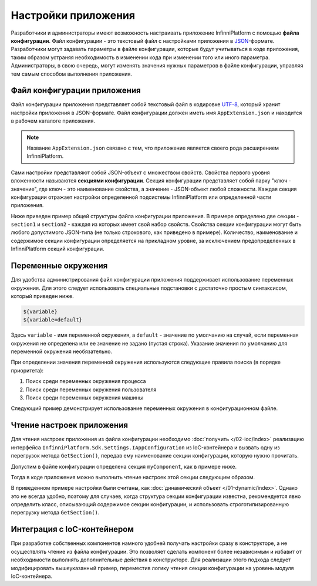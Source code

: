 .. index:: AppExtension.json

Настройки приложения
====================

Разработчики и администраторы имеют возможность настраивать приложение InfinniPlatform с помощью **файла конфигурации**.
Файл конфигурации - это текстовый файл с настройками приложения в JSON_-формате. Разработчики могут задавать параметры
в файле конфигурации, которые будут учитываться в коде приложения, таким образом устраняя необходимость в изменении кода
при изменении того или иного параметра. Администраторы, в свою очередь, могут изменять значения нужных параметров в файле
конфигурации, управляя тем самым способом выполнения приложения.


Файл конфигурации приложения
----------------------------

Файл конфигурации приложения представляет собой текстовый файл в кодировке UTF-8_, который хранит настройки приложения в JSON-формате.
Файл конфигурации должен иметь имя ``AppExtension.json`` и находится в рабочем каталоге приложения.

.. note:: Название ``AppExtension.json`` связано с тем, что приложение является своего рода расширением InfinniPlatform.

Сами настройки представляют собой JSON-объект с множеством свойств. Свойства первого уровня вложенности называются **секциями конфигурации**.
Секция конфигурации представляет собой парку "ключ - значение", где ключ - это наименование свойства, а значение - JSON-объект любой сложности.
Каждая секция конфигурации отражает настройки определенной подсистемы InfinniPlatform или определенной части приложения.

Ниже приведен пример общей структуры файла конфигурации приложения. В примере определено две секции - ``section1`` и ``section2`` -
каждая из которых имеет свой набор свойств. Свойства секции конфигурации могут быть любого допустимого JSON-типа (не только строкового,
как приведено в примере). Количество, наименование и содержимое секции конфигурации определяется на прикладном уровне, за исключением
предопределенных в InfinniPlatform секций конфигурации.

.. code-block:: js
   :emphasize-lines: 3,10
   :caption: AppExtension.json

    {
      /* Комментарий для section1 */
      "section1": {
        "Property11": "Value11",
        "Property12": "Value12",
        "Property13": "Value13",
        ...
      },
      /* Комментарий для section2 */
      "section2": {
        "Property21": "Value21",
        "Property22": "Value22",
        "Property23": "Value23",
        ...
      },
      ...
    }


.. index:: Environment Variable

Переменные окружения
--------------------

Для удобства администрирования файл конфигурации приложения поддерживает использование переменных окружения. Для этого
следует использовать специальные подстановки с достаточно простым синтаксисом, который приведен ниже.

.. code-block:: bash

    ${variable}
    ${variable=default}

Здесь ``variable`` - имя переменной окружения, а ``default`` - значение по умолчанию на случай, если переменная окружения
не определена или ее значение не задано (пустая строка). Указание значения по умолчанию для переменной окружения необязательно. 

При определении значения переменной окружения используются следующие правила поиска (в порядке приоритета):

#. Поиск среди переменных окружения процесса
#. Поиск среди переменных окружения пользователя
#. Поиск среди переменных окружения машины

Следующий пример демонстрирует использование переменных окружения в конфигурационном файле.

.. code-block:: js
   :caption: AppExtension.json

    {
      "myComponent": {
        "Property1": "${VARIABLE1}",
        "Property2": "${VARIABLE2=Value2}"
      },
      ...
    }


.. index:: IAppConfiguration
.. index:: IAppConfiguration.GetSection()

Чтение настроек приложения
--------------------------

Для чтения настроек приложения из файла конфигурации необходимо :doc:`получить </02-ioc/index>` реализацию интерфейса
``InfinniPlatform.Sdk.Settings.IAppConfiguration`` из IoC-контейнера и вызвать одну из перегрузок метода ``GetSection()``,
передав ему наименование секции конфигурации, которую нужно прочитать.

Допустим в файле конфигурации определена секция ``myComponent``, как в примере ниже. 

.. code-block:: js
   :caption: AppExtension.json

    {
      "myComponent": {
        "Property1": true,
        "Property2": 123,
        "Property3": "Abc"
      },
      ...
    }

Тогда в коде приложения можно выполнить чтение настроек этой секции следующим образом.

.. code-block:: js
   :emphasize-lines: 3,5

    public class MyComponent
    {
        public MyComponent(InfinniPlatform.Sdk.Settings.IAppConfiguration appConfiguration)
        {
            dynamic myComponentSettings = appConfiguration.GetSection("myComponent");
            bool property1 = myComponentSettings.Property1; // true
            int property2 = myComponentSettings.Property2; // 123
            string property3 = myComponentSettings.Property3; // "Abc"
    
            // ...
        }
    
        // ...
    }

В приведенном примере настройки были считаны, как :doc:`динамический объект </01-dynamic/index>`. Однако это не всегда удобно,
поэтому для случаев, когда структура секции конфигурации известна, рекомендуется явно определить класс, описывающий содержимое
секции конфигурации, и использовать строготипизированную перегрузку метода ``GetSection()``.

.. code-block:: js
   :emphasize-lines: 1,11,13

    public class MyComponentSettings
    {
        public bool Property1 { get; set; }
        public int Property2 { get; set; }
        public string Property3 { get; set; }
    }
    
    
    public class MyComponent
    {
        public MyComponent(InfinniPlatform.Sdk.Settings.IAppConfiguration appConfiguration)
        {
            var myComponentSettings = appConfiguration.GetSection<MyComponentSettings>("myComponent");
            bool property1 = myComponentSettings.Property1; // true
            int property2 = myComponentSettings.Property2; // 123
            string property3 = myComponentSettings.Property3; // "Abc"
    
            // ...
        }
    
        // ...
    }


Интеграция с IoC-контейнером
----------------------------

При разработке собственных компонентов намного удобней получать настройки сразу в конструкторе, а не осуществлять чтение
из файла конфигурации. Это позволяет сделать компонент более независимым и избавит от необходимости выполнять дополнительные
действия в конструкторе. Для реализации этого подхода следует модифицировать вышеуказанный пример, переместив логику чтения
секции конфигурации на уровень модуля IoC-контейнера. 

.. code-block:: js
   :emphasize-lines: 3,20-22

    public class MyComponent
    {
        public MyComponent(MyComponentSettings myComponentSettings)
        {
            bool property1 = myComponentSettings.Property1; // true
            int property2 = myComponentSettings.Property2; // 123
            string property3 = myComponentSettings.Property3; // "Abc"
    
            // ...
        }
    
        // ...
    }
    
    
    public class ContainerModule : IContainerModule
    {
        public void Load(IContainerBuilder builder)
        {
            builder.RegisterFactory(r => r.Resolve<IAppConfiguration>().GetSection<MyComponentSettings>("myComponent"))
                   .As<MyComponentSettings>()
                   .SingleInstance();
    
            builder.RegisterType<MyComponent>()
                   .AsSelf()
                   .SingleInstance();
    
            // ...
        }
    }


.. _JSON: http://json.org/
.. _UTF-8: https://tools.ietf.org/html/rfc3629